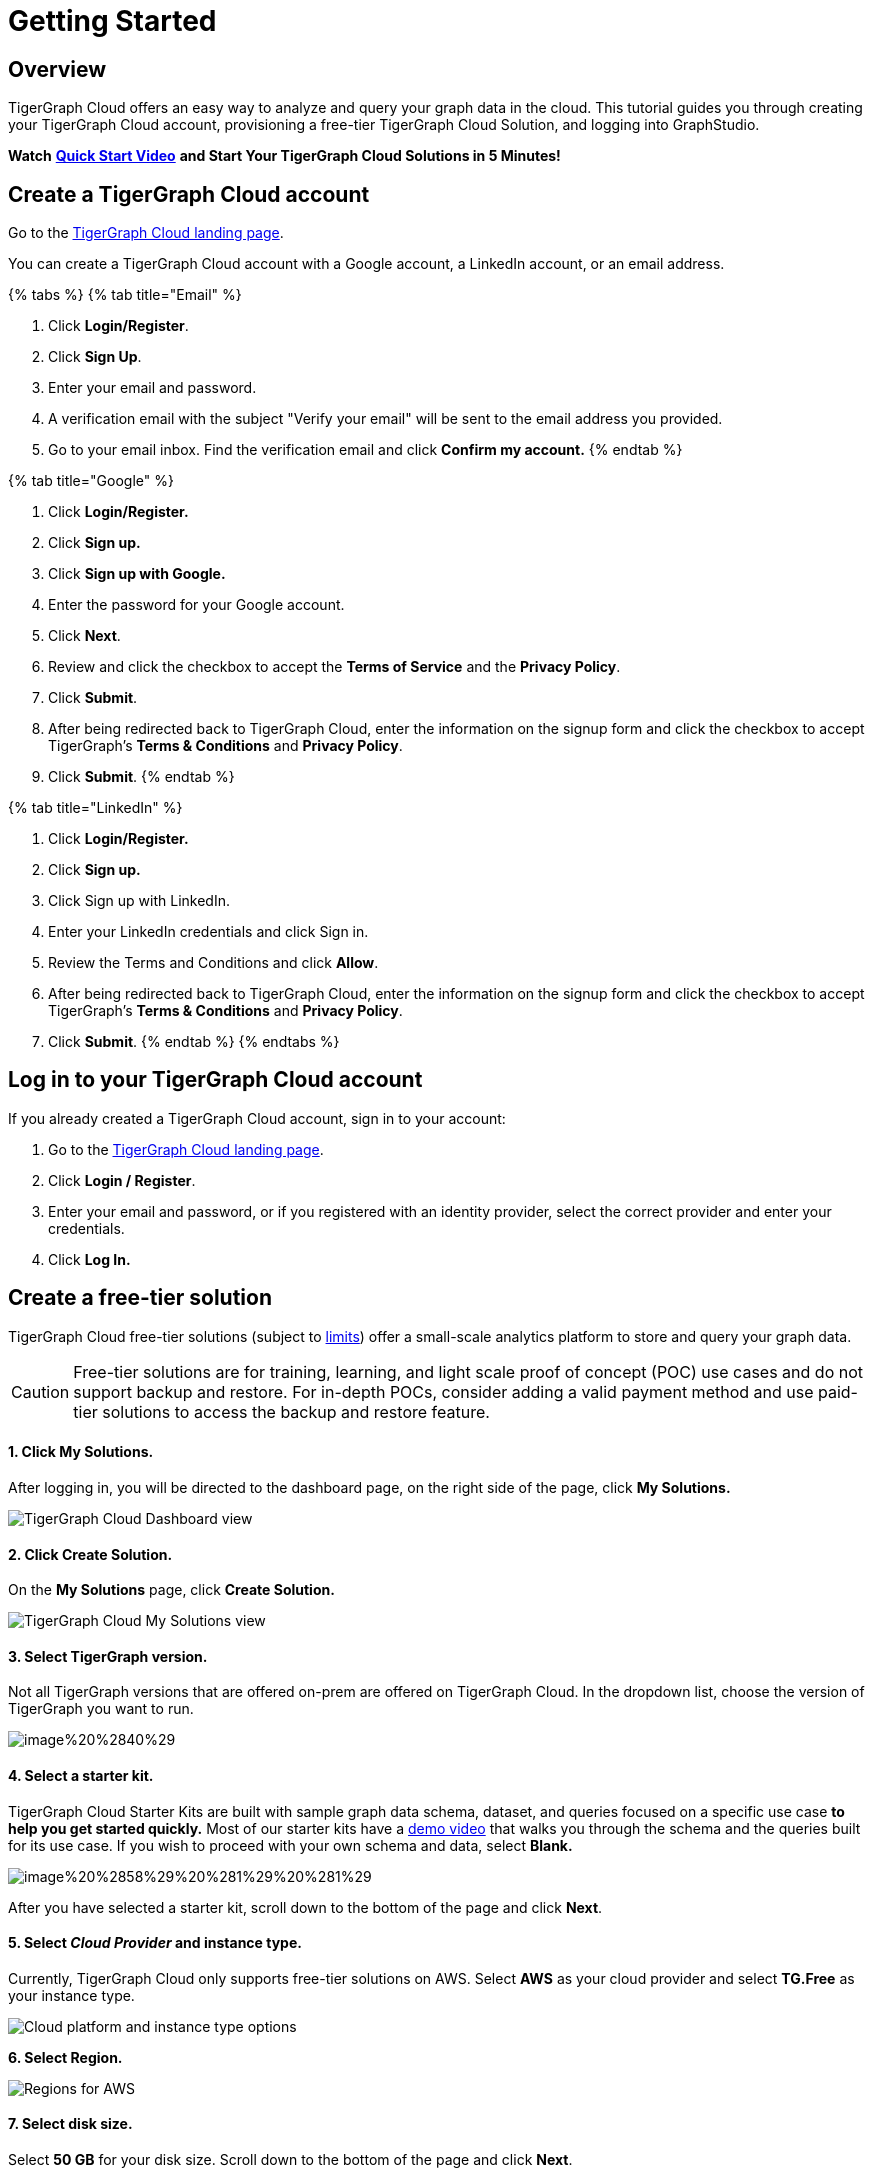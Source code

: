 = Getting Started

== Overview

TigerGraph Cloud offers an easy way to analyze and query your graph data in the cloud. This tutorial guides you through creating your TigerGraph Cloud account, provisioning a free-tier TigerGraph Cloud Solution, and logging into GraphStudio.

*Watch* https://www.youtube.com/watch?v=JARd9ULRP_I&feature=youtu.be[*Quick Start Video*] *and Start Your TigerGraph Cloud Solutions in 5 Minutes!*

== Create a TigerGraph Cloud account

Go to the https://tgcloud.io/[TigerGraph Cloud landing page].

You can create a TigerGraph Cloud account with a Google account, a LinkedIn account, or an email address.

{% tabs %}
{% tab title="Email" %}

. Click *Login/Register*.
. Click *Sign Up*.
. Enter your email and password.
. A verification email with the subject "Verify your email" will be sent to the email address you provided.
. Go to your email inbox. Find the verification email and click *Confirm my account.*
{% endtab %}

{% tab title="Google" %}

. Click *Login/Register.*
. Click *Sign up.*
. Click *Sign up with Google.*
. Enter the password for your Google account.
. Click *Next*.
. Review and click the checkbox to accept the *Terms of Service* and the *Privacy Policy*.
. Click *Submit*.
. After being redirected back to TigerGraph Cloud, enter the information on the signup form and click the checkbox to accept TigerGraph's *Terms & Conditions* and *Privacy Policy*.
. Click *Submit*.
{% endtab %}

{% tab title="LinkedIn" %}

. Click *Login/Register.*
. Click *Sign up.*
. Click Sign up with LinkedIn.
. Enter your LinkedIn credentials and click Sign in.
. Review the Terms and Conditions and click *Allow*.
. After being redirected back to TigerGraph Cloud, enter the information on the signup form and click the checkbox to accept TigerGraph's *Terms & Conditions* and *Privacy Policy*.
. Click *Submit*.
{% endtab %}
{% endtabs %}

== Log in to your TigerGraph Cloud account

If you already created a TigerGraph Cloud account, sign in to your account:

. Go to the https://tgcloud.io[TigerGraph Cloud landing page].
. Click *Login / Register*.
. Enter your email and password, or if you registered with an identity provider, select the correct provider and enter your credentials.
. Click *Log In.*

== *Create* a free-tier solution

TigerGraph Cloud free-tier solutions (subject to xref:reference:service-limits.adoc[limits]) offer a small-scale analytics platform to store and query your graph data.

[CAUTION]
====
Free-tier solutions are for training, learning, and light scale proof of concept (POC) use cases and do not support backup and restore. For in-depth POCs, consider adding a valid payment method and use paid-tier solutions to access the backup and restore feature. +
====

[discrete]
==== 1. Click *My Solutions*.

After logging in, you will be directed to the dashboard page, on the right side of the page, click *My Solutions.*

image::../.gitbook/assets/image%20%2838%29%20%287%29%20%282%29.png[TigerGraph Cloud Dashboard view]

[discrete]
==== *2. Click Create Solution.*

On the *My Solutions* page, click *Create Solution.*

image::../.gitbook/assets/screen-shot-2021-02-19-at-9.21.12-am.png[TigerGraph Cloud My Solutions view]

[discrete]
==== *3. Select TigerGraph version.*

Not all TigerGraph versions that are offered on-prem are offered on TigerGraph Cloud. In the dropdown list, choose the version of TigerGraph you want to run.

image::../.gitbook/assets/image%20%2840%29.png[]

[discrete]
==== *4. Select a starter kit.*

TigerGraph Cloud Starter Kits are built with sample graph data schema, dataset, and queries focused on a specific use case ***to help you get started quickly*.** Most of our starter kits have a https://www.tigergraph.com/starterkits/[demo video] that walks you through the schema and the queries built for its use case. If you wish to proceed with your own schema and data, select *Blank.*

image::../.gitbook/assets/image%20%2858%29%20%281%29%20%281%29.png[]

After you have selected a starter kit, scroll down to the bottom of the page and click *Next*.

[discrete]
==== 5. Select _Cloud Provider_ and instance type.

Currently, TigerGraph Cloud only supports free-tier solutions on AWS. Select *AWS* as your cloud provider and select *TG.Free* as your instance type.

image::../.gitbook/assets/image%20%2857%29.png[Cloud platform and instance type options]

*6. Select Region.*

image::../.gitbook/assets/image%20%2847%29.png[Regions for AWS]

[discrete]
==== 7. Select disk size.

Select *50 GB* for your disk size. Scroll down to the bottom of the page and click *Next*.

image::../.gitbook/assets/image%20%2839%29.png[]

[discrete]
==== 8. Enter a name and a tag for your solution.

You can enter any name for your solution. A solution name may contain alphanumerics, dashes, underscores, and spaces, and cannot be longer than 20 characters. A solution tag can be no longer than 40 characters and can contain any character.

[discrete]
==== 9. Set initial password.

This is the initial password for the default xref:security:manage-database-users.adoc[TigerGraph user] `tigergraph`. You can change the password later in Admin Portal.

image::../.gitbook/assets/image%20%2819%29%20%281%29.png[]

[NOTE]
====
This initial password allows you to log into the database when your solution is in the ready state. If you forget this password, you will need to terminate and recreate the solution.
====

[discrete]
==== 10. Enter a subdomain and description.

Customize the subdomain for your solution. If this field is left blank, a random subdomain will be automatically generated for the solution.

image::../.gitbook/assets/image%20%2850%29.png[]

Enter an optional description of what your solution will be used for, and click *Next*.

image::../.gitbook/assets/image%20%2827%29.png[]

[discrete]
==== 11. Confirm your settings.

Confirm your settings and click *Submit.* You will be redirected back to the *My Solutions* view, and your solution will be ready in minutes.

== Log in to GraphStudio

After you have created your solution, it may take a few minutes for it to be ready. Once you see the status of your solution turn to "Ready", you can proceed to log into GraphStudio.

[discrete]
==== 1. Open GraphStudio for your solution.

Go to My Solutions. Find the solution that is ready, click the blue Applications icon, and Click *GraphStudio*.

image::../.gitbook/assets/image%20%2871%29.png[]

[discrete]
==== 2. Enter your credentials.

Enter the initial password set during *Create Solution* for the default database user `tigergraph` and click *Login*. This is not your TigerGraph Cloud account email and password.

image::../.gitbook/assets/image%20%2843%29.png[GraphStudio login page]

[discrete]
==== 3. You are now ready to use your free-tier TigerGraph Solution.

You can learn how to use GraphStudio in our xref:gui:graphstudio:overview.adoc/[GraphStudio UI guide].
